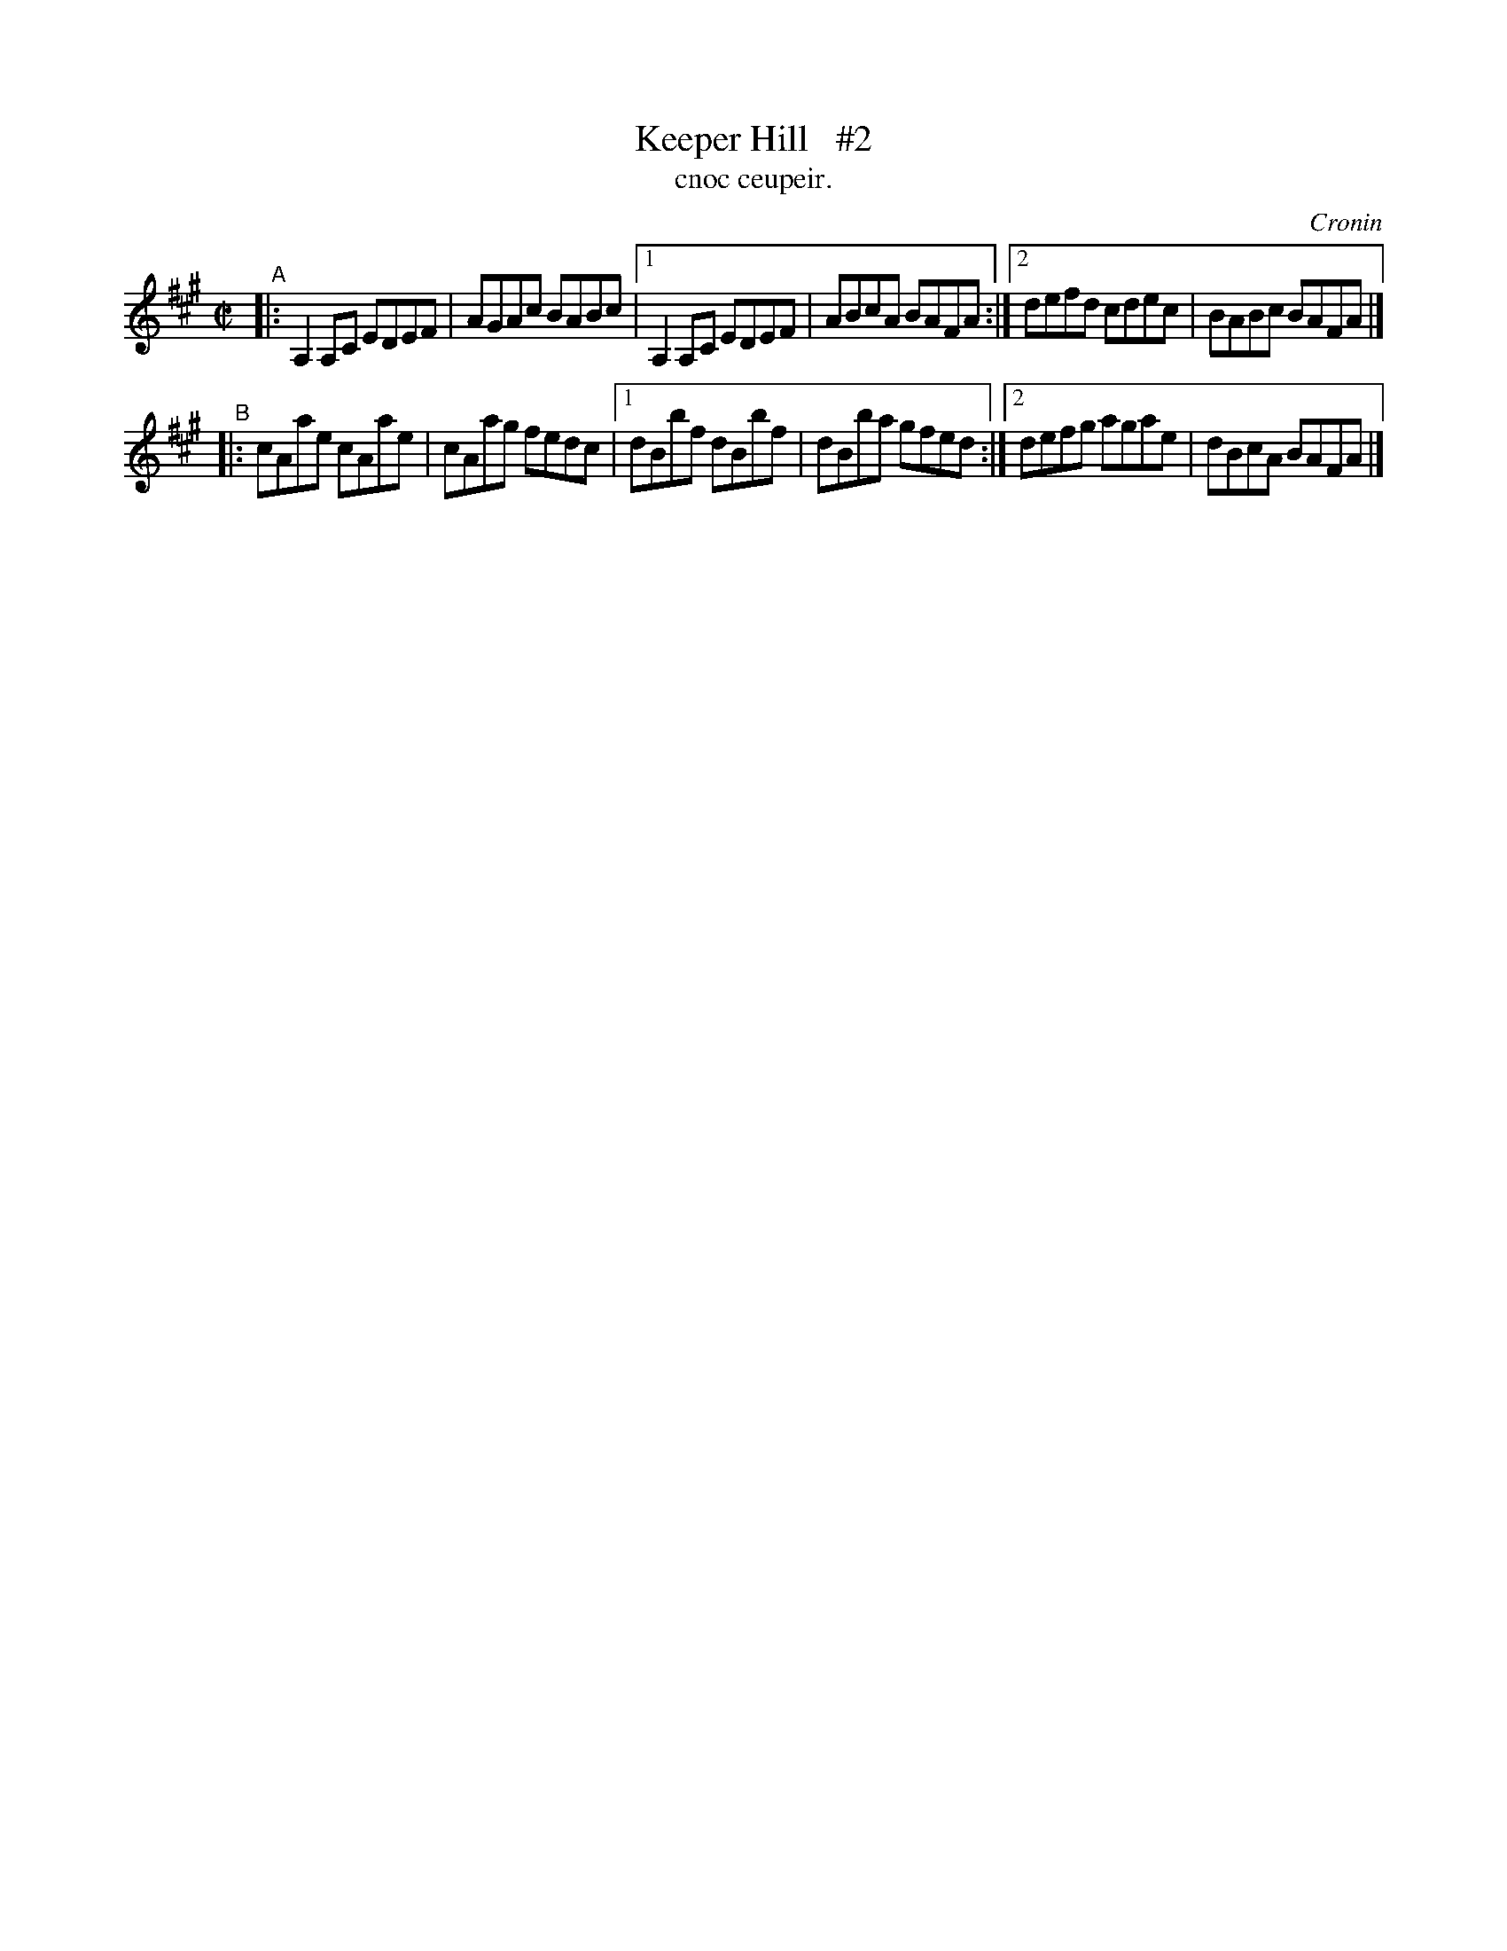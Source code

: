 X: 1481
T: Keeper Hill   #2
T: cnoc ceupeir.
R: reel
%S: s:4 b:16(4+4+4+4)
O: Cronin
B: O'Neill's Music of Ireland, 1481
Z: John B. Walsh, 8/22/96
M: C|
L: 1/8
K: A
"^A"|: A,2A,C EDEF | AGAc BABc |1 A,2A,C EDEF | ABcA BAFA :|2 defd cdec | BABc BAFA |]
"^B"|: cAae cAae | cAag fedc |1 dBbf dBbf | dBba gfed :|2 defg agae | dBcA BAFA |]
